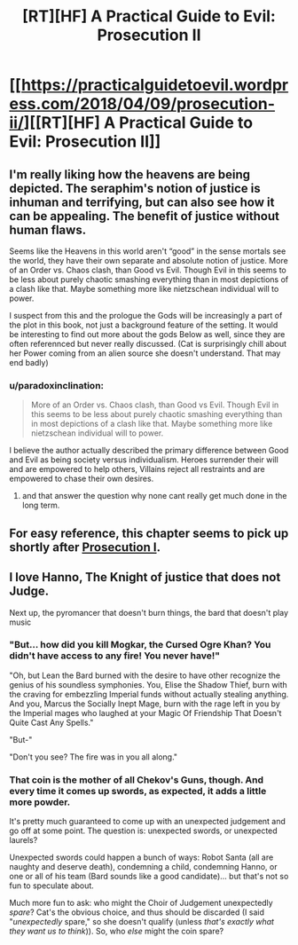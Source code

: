 #+TITLE: [RT][HF] A Practical Guide to Evil: Prosecution II

* [[https://practicalguidetoevil.wordpress.com/2018/04/09/prosecution-ii/][[RT][HF] A Practical Guide to Evil: Prosecution II]]
:PROPERTIES:
:Author: Yes_This_Is_God
:Score: 71
:DateUnix: 1523246574.0
:DateShort: 2018-Apr-09
:END:

** I'm really liking how the heavens are being depicted. The seraphim's notion of justice is inhuman and terrifying, but can also see how it can be appealing. The benefit of justice without human flaws.

Seems like the Heavens in this world aren't “good” in the sense mortals see the world, they have their own separate and absolute notion of justice. More of an Order vs. Chaos clash, than Good vs Evil. Though Evil in this seems to be less about purely chaotic smashing everything than in most depictions of a clash like that. Maybe something more like nietzschean individual will to power.

I suspect from this and the prologue the Gods will be increasingly a part of the plot in this book, not just a background feature of the setting. It would be interesting to find out more about the gods Below as well, since they are often referennced but never really discussed. (Cat is surprisingly chill about her Power coming from an alien source she doesn't understand. That may end badly)
:PROPERTIES:
:Author: akaltyn
:Score: 17
:DateUnix: 1523254192.0
:DateShort: 2018-Apr-09
:END:

*** u/paradoxinclination:
#+begin_quote
  More of an Order vs. Chaos clash, than Good vs Evil. Though Evil in this seems to be less about purely chaotic smashing everything than in most depictions of a clash like that. Maybe something more like nietzschean individual will to power.
#+end_quote

I believe the author actually described the primary difference between Good and Evil as being society versus individualism. Heroes surrender their will and are empowered to help others, Villains reject all restraints and are empowered to chase their own desires.
:PROPERTIES:
:Author: paradoxinclination
:Score: 15
:DateUnix: 1523255942.0
:DateShort: 2018-Apr-09
:END:

**** and that answer the question why none cant really get much done in the long term.
:PROPERTIES:
:Author: MadridFC
:Score: 4
:DateUnix: 1523275707.0
:DateShort: 2018-Apr-09
:END:


** For easy reference, this chapter seems to pick up shortly after [[https://practicalguidetoevil.wordpress.com/2018/03/02/prosecution-i/][Prosecution I]].
:PROPERTIES:
:Author: Nimelennar
:Score: 4
:DateUnix: 1523310312.0
:DateShort: 2018-Apr-10
:END:


** I love Hanno, The Knight of justice that does not Judge.

Next up, the pyromancer that doesn't burn things, the bard that doesn't play music
:PROPERTIES:
:Author: Oaden
:Score: 3
:DateUnix: 1523347486.0
:DateShort: 2018-Apr-10
:END:

*** "But... how did you kill Mogkar, the Cursed Ogre Khan? You didn't have access to any fire! You never have!"

"Oh, but Lean the Bard burned with the desire to have other recognize the genius of his soundless symphonies. You, Elise the Shadow Thief, burn with the craving for embezzling Imperial funds without actually stealing anything. And you, Marcus the Socially Inept Mage, burn with the rage left in you by the Imperial mages who laughed at your Magic Of Friendship That Doesn't Quite Cast Any Spells."

"But-"

"Don't you see? The fire was in you all along."
:PROPERTIES:
:Author: CouteauBleu
:Score: 6
:DateUnix: 1523359622.0
:DateShort: 2018-Apr-10
:END:


*** That coin is the mother of all Chekov's Guns, though. And every time it comes up swords, as expected, it adds a little more powder.

It's pretty much guaranteed to come up with an unexpected judgement and go off at some point. The question is: unexpected swords, or unexpected laurels?

Unexpected swords could happen a bunch of ways: Robot Santa (all are naughty and deserve death), condemning a child, condemning Hanno, or one or all of his team (Bard sounds like a good candidate)... but that's not so fun to speculate about.

Much more fun to ask: who might the Choir of Judgement unexpectedly /spare/? Cat's the obvious choice, and thus should be discarded (I said "/unexpectedly/ spare," so she doesn't qualify (unless /that's exactly what they want us to think/)). So, who /else/ might the coin spare?
:PROPERTIES:
:Author: Nimelennar
:Score: 2
:DateUnix: 1523365335.0
:DateShort: 2018-Apr-10
:END:
